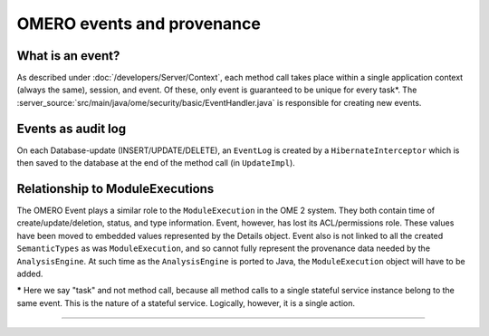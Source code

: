 OMERO events and provenance
===========================

What is an event?
-----------------

As described under :doc:`/developers/Server/Context`, each method
call takes place within a single application context (always the same),
session, and event. Of these, only event is guaranteed to be unique for
every task\*. The :server_source:`src/main/java/ome/security/basic/EventHandler.java`
is responsible for creating new events.

Events as audit log
-------------------

On each Database-update (INSERT/UPDATE/DELETE), an ``EventLog`` is created by
a ``HibernateInterceptor`` which is then saved to the database at the end of
the method call (in ``UpdateImpl``).

Relationship to ModuleExecutions
--------------------------------

The OMERO Event plays a similar role to the ``ModuleExecution`` in the
OME 2 system. They both contain time of create/update/deletion, status,
and type information. Event, however, has lost its ACL/permissions role.
These values have been moved to embedded values represented by the
Details object. Event also is not linked to all the created
``SemanticTypes`` as was ``ModuleExecution``, and so cannot fully
represent the provenance data needed by the ``AnalysisEngine``. At such
time as the ``AnalysisEngine`` is ported to Java, the
``ModuleExecution`` object will have to be added.

**\*** Here we say "task" and not method call, because all method calls
to a single stateful service instance belong to the same event. This is
the nature of a stateful service. Logically, however, it is a single
action.

--------------

.. seealso:: 
    ` Hibernate events <https://docs.jboss.org/hibernate/core/3.6/reference/en-US/html/events.html>`_
